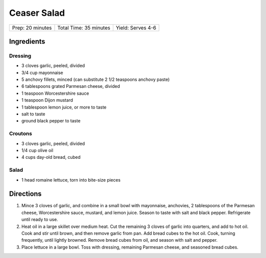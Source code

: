 Ceaser Salad
============

+------------------+------------------------+-------------------+
| Prep: 20 minutes | Total Time: 35 minutes | Yield: Serves 4-6 |
+------------------+------------------------+-------------------+

Ingredients
-----------

Dressing
^^^^^^^^

-  3 cloves garlic, peeled, divided
-  3/4 cup mayonnaise
-  5 anchovy fillets, minced (can substitute 2 1/2 teaspoons anchovy
   paste)
-  6 tablespoons grated Parmesan cheese, divided
-  1 teaspoon Worcestershire sauce
-  1 teaspoon Dijon mustard
-  1 tablespoon lemon juice, or more to taste
-  salt to taste
-  ground black pepper to taste

Croutons
^^^^^^^^

-  3 cloves garlic, peeled, divided
-  1/4 cup olive oil
-  4 cups day-old bread, cubed

Salad
^^^^^

-  1 head romaine lettuce, torn into bite-size pieces

Directions
----------

1. Mince 3 cloves of garlic, and combine in a small bowl with
   mayonnaise, anchovies, 2 tablespoons of the Parmesan cheese,
   Worcestershire sauce, mustard, and lemon juice. Season to taste with
   salt and black pepper. Refrigerate until ready to use.
2. Heat oil in a large skillet over medium heat. Cut the remaining 3
   cloves of garlic into quarters, and add to hot oil. Cook and stir
   until brown, and then remove garlic from pan. Add bread cubes to the
   hot oil. Cook, turning frequently, until lightly browned. Remove
   bread cubes from oil, and season with salt and pepper.
3. Place lettuce in a large bowl. Toss with dressing, remaining Parmesan
   cheese, and seasoned bread cubes.

